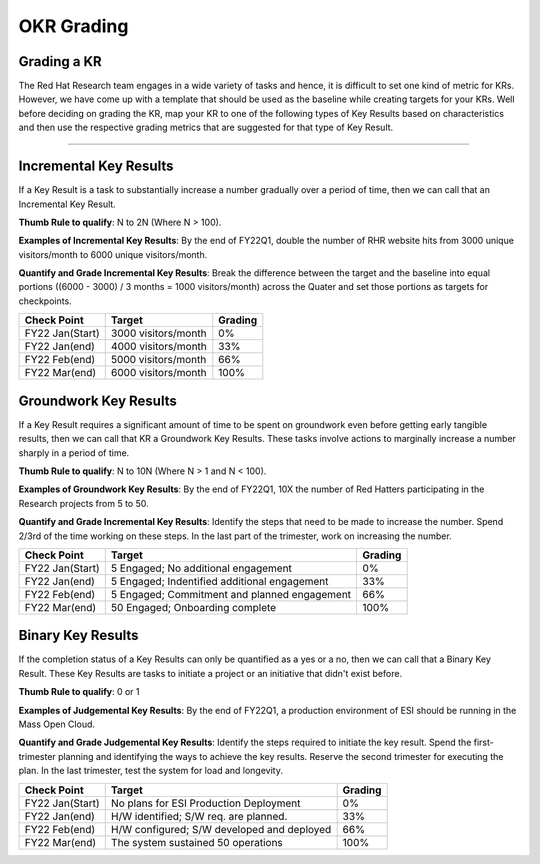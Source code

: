OKR Grading
===========

.. _grading-kr:

Grading a KR
------------
The Red Hat Research team engages in a wide variety of tasks and hence, it is difficult to set one kind of metric for KRs. However, we have come up with a template that should be used as the baseline while creating targets for your KRs. Well before deciding on grading the KR, map your KR to one of the following types of Key Results based on characteristics and then use the respective grading metrics that are suggested for that type of Key Result.

-----------------------------

Incremental Key Results
-----------------------
If a Key Result is a task to substantially increase a number gradually over a period of time, then we can call that an Incremental Key Result.

**Thumb Rule to qualify**: N to 2N (Where N > 100).

**Examples of Incremental Key Results**: By the end of FY22Q1, double the number of RHR website hits from 3000 unique visitors/month to 6000 unique visitors/month.

**Quantify and Grade Incremental Key Results**: Break the difference between the target and the baseline into equal portions ((6000 - 3000) / 3 months = 1000 visitors/month) across the Quater and set those portions as targets for checkpoints.

+------------------+---------------------+-----------+
|  Check Point     |       Target        |  Grading  |
+==================+=====================+===========+
| FY22 Jan(Start)  | 3000 visitors/month |     0%    |
+------------------+---------------------+-----------+
| FY22 Jan(end)    | 4000 visitors/month |    33%    |
+------------------+---------------------+-----------+
| FY22 Feb(end)    | 5000 visitors/month |    66%    |
+------------------+---------------------+-----------+
| FY22 Mar(end)    | 6000 visitors/month |    100%   |
+------------------+---------------------+-----------+

Groundwork Key Results
----------------------

If a Key Result requires a significant amount of time to be spent on groundwork even before getting early tangible results, then we can call that KR a Groundwork Key Results. These tasks involve actions to marginally increase a number sharply in a period of time.

**Thumb Rule to qualify**: N to 10N (Where N > 1 and N < 100).

**Examples of Groundwork Key Results**: By the end of FY22Q1, 10X the number of Red Hatters participating in the Research projects from 5 to 50.

**Quantify and Grade Incremental Key Results**: Identify the steps that need to be made to increase the number. Spend 2/3rd of the time working on these steps. In the last part of the trimester, work on increasing the number.

+------------------+---------------------------------------------+-----------+
|  Check Point     |                       Target                |  Grading  |
+==================+=============================================+===========+
| FY22 Jan(Start)  | 5 Engaged; No additional engagement         |     0%    |
+------------------+---------------------------------------------+-----------+
| FY22 Jan(end)    | 5 Engaged; Indentified additional engagement|     33%   |
+------------------+---------------------------------------------+-----------+
| FY22 Feb(end)    | 5 Engaged; Commitment and planned engagement|     66%   |
+------------------+---------------------------------------------+-----------+
| FY22 Mar(end)    | 50 Engaged; Onboarding complete             |    100%   |
+------------------+---------------------------------------------+-----------+

Binary Key Results
------------------
If the completion status of a Key Results can only be quantified as a yes or a no, then we can call that a Binary Key Result. These Key Results are tasks to initiate a project or an initiative that didn't exist before.

**Thumb Rule to qualify**: 0 or 1

**Examples of Judgemental Key Results**: By the end of FY22Q1, a production environment of ESI should be running in the Mass Open Cloud.

**Quantify and Grade Judgemental Key Results**: Identify the steps required to initiate the key result. Spend the first-trimester planning and identifying the ways to achieve the key results. Reserve the second trimester for executing the plan. In the last trimester, test the system for load and longevity.

+------------------+---------------------------------------------+-----------+
|  Check Point     |                       Target                |  Grading  |
+==================+=============================================+===========+
| FY22 Jan(Start)  | No plans for ESI Production Deployment      |     0%    |
+------------------+---------------------------------------------+-----------+
| FY22 Jan(end)    | H/W identified; S/W req. are planned.       |     33%   |
+------------------+---------------------------------------------+-----------+
| FY22 Feb(end)    | H/W configured; S/W developed and deployed  |     66%   |
+------------------+---------------------------------------------+-----------+
| FY22 Mar(end)    | The system sustained 50 operations          |    100%   |
+------------------+---------------------------------------------+-----------+


